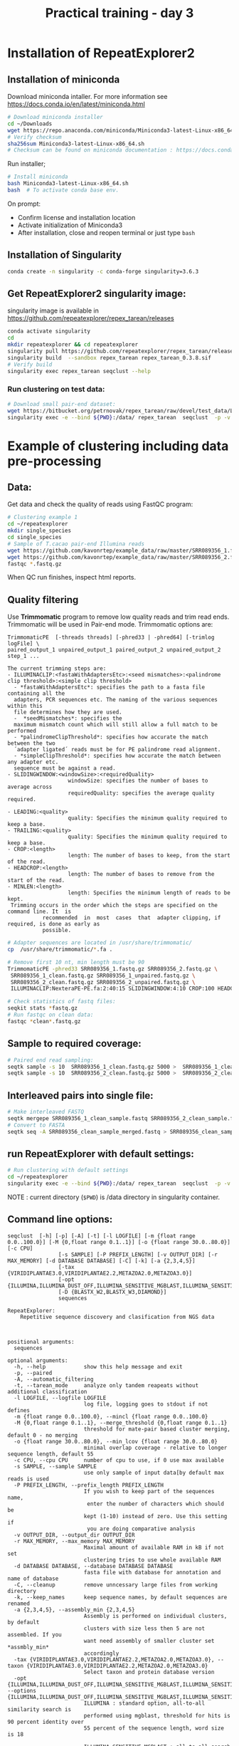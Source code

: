#+TITLE:Practical training -  day 3
#+OPTIONS: toc:nil
#+OPTIONS: author:nil
* Installation of RepeatExplorer2
** Installation of miniconda
Download miniconda intaller. For more information see https://docs.conda.io/en/latest/miniconda.html

#+begin_src bash :tangle day3_commands.sh
# Download miniconda installer
cd ~/Downloads
wget https://repo.anaconda.com/miniconda/Miniconda3-latest-Linux-x86_64.sh
# Verify checksum
sha256sum Miniconda3-latest-Linux-x86_64.sh
# Checksum can be found on miniconda documentation : https://docs.conda.io/en/latest/miniconda.html
#+end_src


Run installer;
#+begin_src bash :tangle day3_commands.sh
# Install miniconda
bash Miniconda3-latest-Linux-x86_64.sh
bash  # To activate conda base env.
#+end_src
On prompt: 
- Confirm license and installation location
- Activate initialization of Miniconda3
- After installation, close and reopen terminal or just type ~bash~
** Installation of Singularity

#+begin_src bash :tangle day3_commands.sh
conda create -n singularity -c conda-forge singularity=3.6.3
#+end_src


** Get RepeatExplorer2 singularity image:
singularity image is available in https://github.com/repeatexplorer/repex_tarean/releases
#+begin_src bash :tangle day3_commands.sh
conda activate singularity
cd 
mkdir repeatexplorer && cd repeatexplorer
singularity pull https://github.com/repeatexplorer/repex_tarean/releases/download/0.3.8/repex_tarean_0.3.8.sif
singularity build  --sandbox repex_tarean repex_tarean_0.3.8.sif
# Verify build
singularity exec repex_tarean seqclust --help
#+end_src


*** Run clustering on test data:
#+begin_src bash :tangle day3_commands.sh
# Download small pair-end dataset:
wget https://bitbucket.org/petrnovak/repex_tarean/raw/devel/test_data/LAS_paired_10k.fas
singularity exec -e --bind ${PWD}:/data/ repex_tarean  seqclust  -p -v /data/re_test /data/LAS_paired_10k.fas
#+end_src

* Example of clustering including data pre-processing
** Data:
Get data and check the quality of reads using FastQC program:
#+begin_src bash :tangle day3_commands.sh
# Clustering example 1
cd ~/repeatexplorer
mkdir single_species
cd single_species
# Sample of T.cacao pair-end Illumina reads
wget https://github.com/kavonrtep/example_data/raw/master/SRR089356_1.fastq.gz
wget https://github.com/kavonrtep/example_data/raw/master/SRR089356_2.fastq.gz
fastqc *.fastq.gz
#+end_src
When QC run finishes, inspect html reports.

**  Quality filtering
Use *Trimmomatic* program to remove low quality reads and trim read ends. Trimmomatic will be used in Pair-end mode. Trimmomatic options are:
#+begin_src text
TrimmomaticPE  [-threads threads] [-phred33 | -phred64] [-trimlog logFile] \
paired_output_1 unpaired_output_1 paired_output_2 unpaired_output_2 step_1 ...

The current trimming steps are:
- ILLUMINACLIP:<fastaWithAdaptersEtc>:<seed mismatches>:<palindrome clip threshold>:<simple clip threshold>
  - *fastaWithAdaptersEtc*: specifies the path to a fasta file containing all the
  adapters, PCR sequences etc. The naming of the various sequences within this
  file determines how they are used.
  -  *seedMismatches*: specifies the
  maximum mismatch count which will still allow a full match to be performed
  - *palindromeClipThreshold*: specifies how accurate the match between the two
  ´adapter ligated´ reads must be for PE palindrome read alignment.
  - *simpleClipThreshold*: specifies how accurate the match between any adapter etc.
  sequence must be against a read.
- SLIDINGWINDOW:<windowSize>:<requiredQuality>
                   windowSize: specifies the number of bases to average across
                   requiredQuality: specifies the average quality required.

- LEADING:<quality>
                   quality: Specifies the minimum quality required to keep a base.
- TRAILING:<quality>
                   quality: Specifies the minimum quality required to keep a base.
- CROP:<length>
                   length: The number of bases to keep, from the start of the read.
- HEADCROP:<length>
                   length: The number of bases to remove from the start of the read.
- MINLEN:<length>
                   length: Specifies the minimum length of reads to be kept.
 Trimming occurs in the order which the steps are specified on the command line. It  is
           recommended  in  most  cases  that  adapter clipping, if required, is done as early as
           possible.
#+end_src



#+begin_src bash :tangle day3_commands.sh
# Adapter sequences are located in /usr/share/trimmomatic/
cp  /usr/share/trimmomatic/*.fa .

# Remove first 10 nt, min length must be 90
TrimmomaticPE -phred33 SRR089356_1.fastq.gz SRR089356_2.fastq.gz \
 SRR089356_1_clean.fastq.gz SRR089356_1_unpaired.fastq.gz \
 SRR089356_2_clean.fastq.gz SRR089356_2_unpaired.fastq.gz \
 ILLUMINACLIP:NexteraPE-PE.fa:2:40:15 SLIDINGWINDOW:4:10 CROP:100 HEADCROP:10 MINLEN:90

# Check statistics of fastq files:
seqkit stats *fastq.gz
# Run fastqc on clean data:
fastqc *clean*.fastq.gz
#+end_src

** Sample to required coverage:
#+begin_src bash :tangle day3_commands.sh
# Paired end read sampling:
seqtk sample -s 10  SRR089356_1_clean.fastq.gz 5000 >  SRR089356_1_clean_sample.fastq
seqtk sample -s 10  SRR089356_2_clean.fastq.gz 5000 >  SRR089356_2_clean_sample.fastq
#+end_src

** Interleaved pairs into single file:
#+begin_src bash :tangle day3_commands.sh
# Make interleaved FASTQ
seqtk mergepe SRR089356_1_clean_sample.fastq SRR089356_2_clean_sample.fastq seqtk  > SRR089356_clean_sample_merged.fastq
# Convert to FASTA
seqtk seq -A SRR089356_clean_sample_merged.fastq > SRR089356_clean_sample_merged.fasta
#+end_src


** run RepeatExplorer with default settings:
#+begin_src bash :tangle day3_commands.sh
# Run clustering with default settings
cd ~/repeatexplorer
singularity exec -e --bind ${PWD}:/data/ repex_tarean  seqclust  -p -v /data/re_output_run1 /data/single_species/SRR089356_clean_sample_merged.fasta
#+end_src
NOTE : current  directory (~$PWD~) is /data directory in singularity container.

** Command line options:
#+begin_src text
  seqclust  [-h] [-p] [-A] [-t] [-l LOGFILE] [-m {float range 0.0..100.0}] [-M {0,float range 0.1..1}] [-o {float range 30.0..80.0}] [-c CPU]
                  [-s SAMPLE] [-P PREFIX_LENGTH] [-v OUTPUT_DIR] [-r MAX_MEMORY] [-d DATABASE DATABASE] [-C] [-k] [-a {2,3,4,5}]
                  [-tax {VIRIDIPLANTAE3.0,VIRIDIPLANTAE2.2,METAZOA2.0,METAZOA3.0}]
                  [-opt {ILLUMINA,ILLUMINA_DUST_OFF,ILLUMINA_SENSITIVE_MGBLAST,ILLUMINA_SENSITIVE_BLASTPLUS,OXFORD_NANOPORE}]
                  [-D {BLASTX_W2,BLASTX_W3,DIAMOND}]
                  sequences

  RepeatExplorer:
      Repetitive sequence discovery and clasification from NGS data

    

  positional arguments:
    sequences

  optional arguments:
    -h, --help            show this help message and exit
    -p, --paired
    -A, --automatic_filtering
    -t, --tarean_mode     analyze only tandem reapeats without additional classification
    -l LOGFILE, --logfile LOGFILE
                          log file, logging goes to stdout if not defines
    -m {float range 0.0..100.0}, --mincl {float range 0.0..100.0}
    -M {0,float range 0.1..1}, --merge_threshold {0,float range 0.1..1}
                          threshold for mate-pair based cluster merging, default 0 - no merging
    -o {float range 30.0..80.0}, --min_lcov {float range 30.0..80.0}
                          minimal overlap coverage - relative to longer sequence length, default 55
    -c CPU, --cpu CPU     number of cpu to use, if 0 use max available
    -s SAMPLE, --sample SAMPLE
                          use only sample of input data[by default max reads is used
    -P PREFIX_LENGTH, --prefix_length PREFIX_LENGTH
                          If you wish to keep part of the sequences name,
                           enter the number of characters which should be 
                          kept (1-10) instead of zero. Use this setting if
                           you are doing comparative analysis
    -v OUTPUT_DIR, --output_dir OUTPUT_DIR
    -r MAX_MEMORY, --max_memory MAX_MEMORY
                          Maximal amount of available RAM in kB if not set
                          clustering tries to use whole available RAM
    -d DATABASE DATABASE, --database DATABASE DATABASE
                          fasta file with database for annotation and name of database
    -C, --cleanup         remove unncessary large files from working directory
    -k, --keep_names      keep sequence names, by default sequences are renamed
    -a {2,3,4,5}, --assembly_min {2,3,4,5}
                          Assembly is performed on individual clusters, by default 
                          clusters with size less then 5 are not assembled. If you 
                          want need assembly of smaller cluster set *assmbly_min* 
                          accordingly
    -tax {VIRIDIPLANTAE3.0,VIRIDIPLANTAE2.2,METAZOA2.0,METAZOA3.0}, --taxon {VIRIDIPLANTAE3.0,VIRIDIPLANTAE2.2,METAZOA2.0,METAZOA3.0}
                          Select taxon and protein database version
    -opt {ILLUMINA,ILLUMINA_DUST_OFF,ILLUMINA_SENSITIVE_MGBLAST,ILLUMINA_SENSITIVE_BLASTPLUS,OXFORD_NANOPORE}, --options {ILLUMINA,ILLUMINA_DUST_OFF,ILLUMINA_SENSITIVE_MGBLAST,ILLUMINA_SENSITIVE_BLASTPLUS,OXFORD_NANOPORE}
                          ILLUMINA : standard option, all-to-all similarity search is
                          performed using mgblast, threshold for hits is 90 percent identity over
                          55 percent of the sequence length, word size is 18
                        
                          ILLUMINA_SENSITIVE_MGBLAST : all-to-all search is performed using mgblast,
                          with  word size 8 and threshold for hits is 80 percent identity over 55 percent of the sequence length
                        
                          ILLUMINA_SENSITIVE_BLASTPLUS : all-to-all search is performed using blastn,
                          with  word size 6 and threshold for hits is 80 percent identity over 55 percent of the sequence length
                        
                          OXFORD_NANOPORE: experimental option, all-to-all search is performed using lastal program
    -D {BLASTX_W2,BLASTX_W3,DIAMOND}, --domain_search {BLASTX_W2,BLASTX_W3,DIAMOND}
                          Detection of protein domains can be performed by either blastx or
                           diamond" program. options are:
                            BLASTX_W2 - blastx with word size 2 (slowest, the most sesitive)
                            BLASTX_W3 - blastx with word size 3 (default)
                            DIAMOND   - diamond program (significantly faster, less sensitive)
                          To use this option diamond program must be installed in your PATH
#+end_src




#+begin_comment
- show - hitsort file which is normaly deleted on RE server
- explain individual settings from help
#+end_comment


* Running comparative analysis

** data:

#+begin_src bash :tangle day3_commands.sh
# Get data from comparative analysis
cd ~/repeatexplorer
mkdir comparative
cd comparative
wget  https://github.com/kavonrtep/example_data/raw/master/SRR9938304_1.fastq.gz
wget  https://github.com/kavonrtep/example_data/raw/master/SRR9938304_2.fastq.gz
wget  https://github.com/kavonrtep/example_data/raw/master/SRR089356_1.fastq.gz
wget  https://github.com/kavonrtep/example_data/raw/master/SRR089356_2.fastq.gz
seqkit stats *.fastq.gz
#+end_src

** Quality control and filtering:
#+begin_src bash :tangle day3_commands.sh
fastqc *.fastq.gz
cp  /usr/share/trimmomatic/*.fa .
TrimmomaticPE -phred33 SRR089356_1.fastq.gz SRR089356_2.fastq.gz \
 SRR089356_1_clean.fastq.gz SRR089356_1_unpaired.fastq.gz \
 SRR089356_2_clean.fastq.gz SRR089356_2_unpaired.fastq.gz \
 ILLUMINACLIP:NexteraPE-PE.fa:2:40:15 SLIDINGWINDOW:4:10 CROP:100 HEADCROP:10 MINLEN:90

TrimmomaticPE -phred33 SRR9938304_1.fastq.gz SRR9938304_2.fastq.gz \
 SRR9938304_1_clean.fastq.gz SRR9938304_1_unpaired.fastq.gz \
 SRR9938304_2_clean.fastq.gz SRR9938304_2_unpaired.fastq.gz \
 ILLUMINACLIP:NexteraPE-PE.fa:2:40:15 SLIDINGWINDOW:4:10 CROP:100 HEADCROP:10 MINLEN:90
#+end_src

** Sample to required coverage:
#+begin_src bash :tangle day3_commands.sh
seqtk sample -s 10  SRR089356_1_clean.fastq.gz 5000 >  SRR089356_1_clean_sample.fastq
seqtk sample -s 10  SRR089356_2_clean.fastq.gz 5000 >  SRR089356_2_clean_sample.fastq

seqtk sample -s 10  SRR9938304_1_clean.fastq.gz 5000 >  SRR9938304_1_clean_sample.fastq
seqtk sample -s 10  SRR9938304_2_clean.fastq.gz 5000 >  SRR9938304_2_clean_sample.fastq
#+end_src

** Interleave:
#+begin_src bash :tangle day3_commands.sh
seqtk mergepe SRR089356_1_clean_sample.fastq SRR089356_2_clean_sample.fastq seqtk  > SRR089356_clean_sample_merged.fastq
seqtk mergepe SRR9938304_1_clean_sample.fastq SRR9938304_2_clean_sample.fastq seqtk  > SRR9938304_clean_sample_merged.fastq
# Convert to FASTA
seqtk seq -A SRR089356_clean_sample_merged.fastq > SRR089356_clean_sample_merged.fasta
seqtk seq -A SRR9938304_clean_sample_merged.fastq > SRR9938304_clean_sample_merged.fasta
#+end_src
** Add prefix and concatenate :
#+begin_src bash :tangle day3_commands.sh
# Add prefixes CA, CB
seqtk rename SRR089356_clean_sample_merged.fasta CA > prefix_SRR089356_clean_sample_merged.fasta
seqtk rename SRR9938304_clean_sample_merged.fasta CB > prefix_SRR9938304_clean_sample_merged.fasta
cat prefix* > CA_CB_final.fasta
#+end_src

** Comparative clustering:
#+begin_src bash  :tangle day3_commands.sh
cd ~/repeatexplorer
singularity exec -e --bind ${PWD}:/data/ repex_tarean  seqclust  --paired --prefix_length 2  -v /data/re_output_comparative /data/comparative/CA_CB_final.fasta
#+end_src
